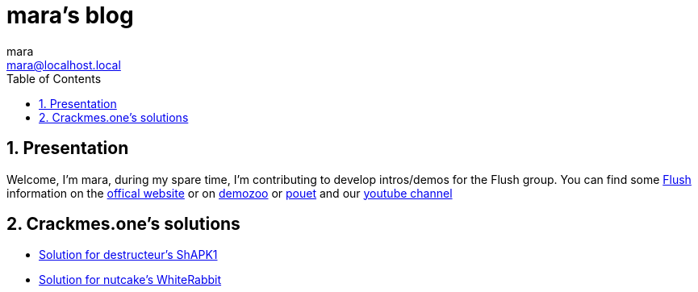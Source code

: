= mara's blog
mara <mara@localhost.local>
:toc:
:numbered:
:nofooter:
:source-highlighter: pygments

== Presentation

Welcome, I'm mara, during my spare time, I'm contributing to develop
intros/demos for the Flush group.
You can find some https://flush.team[Flush] information on the https://flush.team[offical website] or on https://demozoo.org/groups/41823/[demozoo] or https://www.pouet.net/groups.php?which=12080[pouet] and our https://www.youtube.com/channel/UCHHiTAx0hdEVxxUqJZ-3yIw[youtube channel]

== Crackmes.one's solutions

- link:crackmes.one/destructeur/ShAPK1/solution.html[Solution for destructeur’s ShAPK1]
- link:crackmes.one/nutcake/WhiteRabbit/solution.html[Solution for nutcake’s WhiteRabbit]
